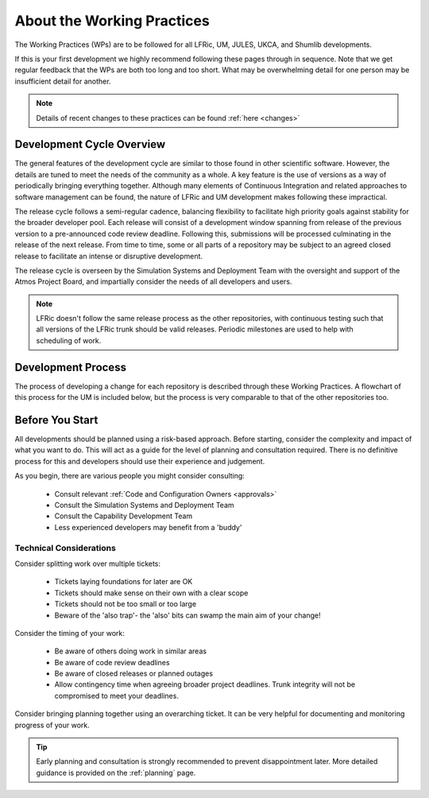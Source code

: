 About the Working Practices
===========================

The Working Practices (WPs) are to be followed for all LFRic, UM, JULES, UKCA,
and Shumlib developments.

If this is your first development we highly recommend following these pages
through in sequence. Note that we get regular feedback that the WPs are both too
long and too short. What may be overwhelming detail for one person may be
insufficient detail for another.

.. note::

    Details of recent changes to these practices can be found :ref:`here <changes>`

Development Cycle Overview
--------------------------
The general features of the development cycle are similar to those found in
other scientific software. However, the details are tuned to meet the needs of
the community as a whole. A key feature is the use of versions as a way of
periodically bringing everything together. Although many elements of Continuous
Integration and related approaches to software management can be found, the
nature of LFRic and UM development makes following these impractical.

The release cycle follows a semi-regular cadence, balancing flexibility to
facilitate high priority goals against stability for the broader developer pool.
Each release will consist of a development window spanning from release of the
previous version to a pre-announced code review deadline. Following this,
submissions will be processed culminating in the release of the next release.
From time to time, some or all parts of a repository may be subject to an agreed
closed release to facilitate an intense or disruptive development.

.. image:: images/development_cycle.png

The release cycle is overseen by the Simulation Systems and Deployment Team with
the oversight and support of the Atmos Project Board, and impartially consider
the needs of all developers and users.

.. note::

    LFRic doesn't follow the same release process as the other repositories,
    with continuous testing such that all versions of the LFRic trunk should be
    valid releases. Periodic milestones are used to help with scheduling of work.

Development Process
-------------------
The process of developing a change for each repository is described through these
Working Practices. A flowchart of this process for the UM is included below, but
the process is very comparable to that of the other repositories too.

.. image:: images/UMDWP_no_links.jpg

Before You Start
----------------
All developments should be planned using a risk-based approach. Before starting,
consider the complexity and impact of what you want to do. This will act as a
guide for the level of planning and consultation required. There is no
definitive process for this and developers should use their experience and
judgement.

As you begin, there are various people you might consider consulting:

    * Consult relevant :ref:`Code and Configuration Owners <approvals>`
    * Consult the Simulation Systems and Deployment Team
    * Consult the Capability Development Team
    * Less experienced developers may benefit from a 'buddy'

Technical Considerations
^^^^^^^^^^^^^^^^^^^^^^^^

Consider splitting work over multiple tickets:

    * Tickets laying foundations for later are OK
    * Tickets should make sense on their own with a clear scope
    * Tickets should not be too small or too large
    * Beware of the 'also trap'- the 'also' bits can swamp the main aim of your change!

Consider the timing of your work:

    * Be aware of others doing work in similar areas
    * Be aware of code review deadlines
    * Be aware of closed releases or planned outages
    * Allow contingency time when agreeing broader project deadlines. Trunk integrity will not be compromised to meet your deadlines.

Consider bringing planning together using an overarching ticket. It can be very
helpful for documenting and monitoring progress of your work.

.. tip::

    Early planning and consultation is strongly recommended to prevent
    disappointment later. More detailed guidance is provided on the
    :ref:`planning` page.
